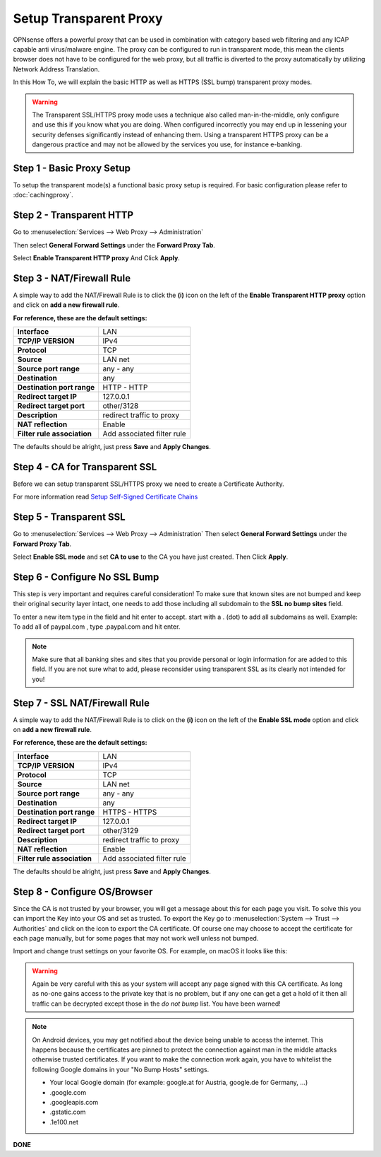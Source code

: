 =======================
Setup Transparent Proxy
=======================
OPNsense offers a powerful proxy that can be used in combination with category
based web filtering and any ICAP capable anti virus/malware engine. The proxy
can be configured to run in transparent mode, this mean the clients browser does
not have to be configured for the web proxy, but all traffic is diverted to the
proxy automatically by utilizing Network Address Translation.

In this How To, we will explain the basic HTTP as well as HTTPS (SSL bump) transparent
proxy modes.

.. Warning::
    The Transparent SSL/HTTPS proxy mode uses a technique also called man-in-the-middle,
    only configure and use this if you know what you are doing. When configured incorrectly
    you may end up in lessening your security defenses significantly instead of enhancing
    them. Using a transparent HTTPS proxy can be a dangerous practice and may not be
    allowed by the services you use, for instance e-banking.

Step 1 - Basic Proxy Setup
--------------------------
To setup the transparent mode(s) a functional basic proxy setup is required.
For basic configuration please refer to :doc:`cachingproxy`.

Step 2 - Transparent HTTP
--------------------------------
Go to :menuselection:`Services --> Web Proxy --> Administration`

Then select **General Forward Settings** under the **Forward Proxy Tab**.

Select **Enable Transparent HTTP proxy**
And Click **Apply**.

Step 3 - NAT/Firewall Rule
---------------------------------
A simple way to add the NAT/Firewall Rule is to click the **(i)** icon on the
left of the **Enable Transparent HTTP proxy** option and click on **add a new firewall rule**.

.. image:: images/screenshot_enable_transparent_http.png
    :width: 100%

**For reference, these are the default settings:**

============================ =================================
 **Interface**                LAN
 **TCP/IP VERSION**           IPv4
 **Protocol**                 TCP
 **Source**                   LAN net
 **Source port range**        any - any
 **Destination**              any
 **Destination port range**   HTTP - HTTP
 **Redirect target IP**       127.0.0.1
 **Redirect target port**     other/3128
 **Description**              redirect traffic to proxy
 **NAT reflection**           Enable
 **Filter rule association**  Add associated filter rule
============================ =================================

The defaults should be alright, just press **Save** and **Apply Changes**.

Step 4 - CA for Transparent SSL
--------------------------------------
Before we can setup transparent SSL/HTTPS proxy we need to create a Certificate
Authority.

For more information read `Setup Self-Signed Certificate Chains </manual/how-tos/self-signed-chain.html>`_

Step 5 - Transparent SSL
-------------------------------------
Go to :menuselection:`Services --> Web Proxy --> Administration`
Then select **General Forward Settings** under the **Forward Proxy Tab**.

Select **Enable SSL mode** and set **CA to use** to the CA you have just created.
Then Click **Apply**.

Step 6 - Configure No SSL Bump
------------------------------
This step is very important and requires careful consideration!
To make sure that known sites are not bumped and keep their original security layer
intact, one needs to add those including all subdomain to the **SSL no bump sites**
field.

To enter a new item type in the field and hit enter to accept. start with a . (dot)
to add all subdomains as well. Example: To add all of paypal.com , type .paypal.com
and hit enter.

.. Note::
  Make sure that all banking sites and sites that you provide personal or login
  information for are added to this field. If you are not sure what to add, please
  reconsider using transparent SSL as its clearly not intended for you!




Step 7 - SSL NAT/Firewall Rule
-------------------------------------
A simple way to add the NAT/Firewall Rule is to click on the **(i)** icon on the
left of the **Enable SSL mode** option and click on **add a new firewall rule**.

.. image:: images/screenshot_enable_transparent_http.png
    :width: 100%

**For reference, these are the default settings:**

============================ =================================
 **Interface**                LAN
 **TCP/IP VERSION**           IPv4
 **Protocol**                 TCP
 **Source**                   LAN net
 **Source port range**        any - any
 **Destination**              any
 **Destination port range**   HTTPS - HTTPS
 **Redirect target IP**       127.0.0.1
 **Redirect target port**     other/3129
 **Description**              redirect traffic to proxy
 **NAT reflection**           Enable
 **Filter rule association**  Add associated filter rule
============================ =================================

The defaults should be alright, just press **Save** and **Apply Changes**.
  
Step 8 - Configure OS/Browser
-----------------------------
Since the CA is not trusted by your browser, you will get a message about this
for each page you visit. To solve this you can import the Key into your OS and
set as trusted. To export the Key go to :menuselection:`System --> Trust --> Authorities` and click
on the icon to export the CA certificate. Of course one may choose to accept the
certificate for each page manually, but for some pages that may not work well unless
not bumped.

.. image:: images/export_CA_cert.png

Import and change trust settings on your favorite OS. For example, on macOS it looks
like this:

.. image:: images/Trust_Settings_OSX.png
    :width: 100%

.. Warning::
    Again be very careful with this as your system will accept any page signed with
    this CA certificate. As long as no-one gains access to the private key that
    is no problem, but if any one can get a get a hold of it then all traffic
    can be decrypted except those in the *do not bump* list. You have been warned!

.. Note::
    On Android devices, you may get notified about the device being unable to access
    the internet. This happens because the certificates are pinned to protect the
    connection against man in the middle attacks otherwise trusted certificates.
    If you want to make the connection work again, you have to whitelist the following
    Google domains in your "No Bump Hosts" settings.

    * Your local Google domain (for example: google.at for Austria, google.de for Germany, …)
    * .google.com
    * .googleapis.com
    * .gstatic.com
    * .1e100.net

**DONE**
